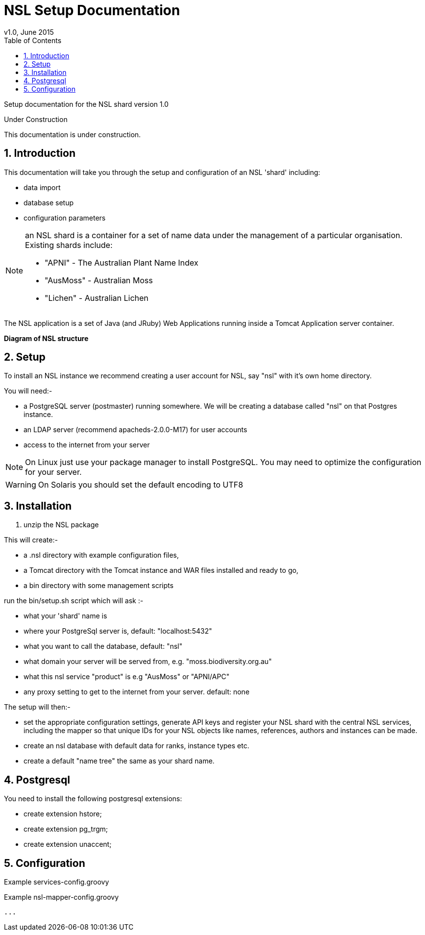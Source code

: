 = NSL Setup Documentation
v1.0, June 2015
:imagesdir: resources/images/
:toc: left
:toclevels: 4
:toc-class: toc2
:icons: font
:iconfont-cdn: //cdnjs.cloudflare.com/ajax/libs/font-awesome/4.3.0/css/font-awesome.min.css
:stylesdir: resources/style/
:stylesheet: asciidoctor.css
:description: Documentation for the setup of a National Species List shard
:keywords: documentation, NSL, APNI, Setup, APC
:links:
:numbered:

Setup documentation for the NSL shard version 1.0

.Under Construction
****
This documentation is under construction.
****

== Introduction

This documentation will take you through the setup and configuration of an NSL 'shard' including:

* data import
* database setup
* configuration parameters

[NOTE]
====
an NSL shard is a container for a set of name data under the management of a particular organisation.
Existing shards include:

 * "APNI" - The Australian Plant Name Index
 * "AusMoss" - Australian Moss
 * "Lichen" - Australian Lichen
====

The NSL application is a set of Java (and JRuby) Web Applications running inside a Tomcat Application server container.

*Diagram of NSL structure*

== Setup

To install an NSL instance we recommend creating a user account for NSL, say "nsl" with it's own home directory.

You will need:-

 * a PostgreSQL server (postmaster) running somewhere. We will be creating a database called "nsl" on that Postgres instance.
 * an LDAP server (recommend apacheds-2.0.0-M17) for user accounts
 * access to the internet from your server

NOTE: On Linux just use your package manager to install PostgreSQL. You may need to optimize the configuration
for your server.

WARNING: On Solaris you should set the default encoding to UTF8

== Installation

1. unzip the NSL package

This will create:-

 * a .nsl directory with example configuration files,
 * a Tomcat directory with the Tomcat instance and WAR files installed and ready to go,
 * a bin directory with some management scripts

run the bin/setup.sh script which will ask :-

 * what your 'shard' name is
 * where your PostgreSql server is, default: "localhost:5432"
 * what you want to call the database, default: "nsl"
 * what domain your server will be served from, e.g. "moss.biodiversity.org.au"
 * what this nsl service "product" is e.g "AusMoss" or "APNI/APC"
 * any proxy setting to get to the internet from your server. default: none

The setup will then:-

 * set the appropriate configuration settings, generate API keys and register your NSL shard with the
central NSL services, including the mapper so that unique IDs for your NSL objects like names, references, authors and
instances can be made.
 * create an nsl database with default data for ranks, instance types etc.
 * create a default "name tree" the same as your shard name.

== Postgresql

You need to install the following postgresql extensions:

 * create extension hstore;
 * create extension pg_trgm;
 * create extension unaccent;


== Configuration

.Example services-config.groovy
[source,groovy]
----

----

.Example nsl-mapper-config.groovy
[source,groovy]
----
...
----